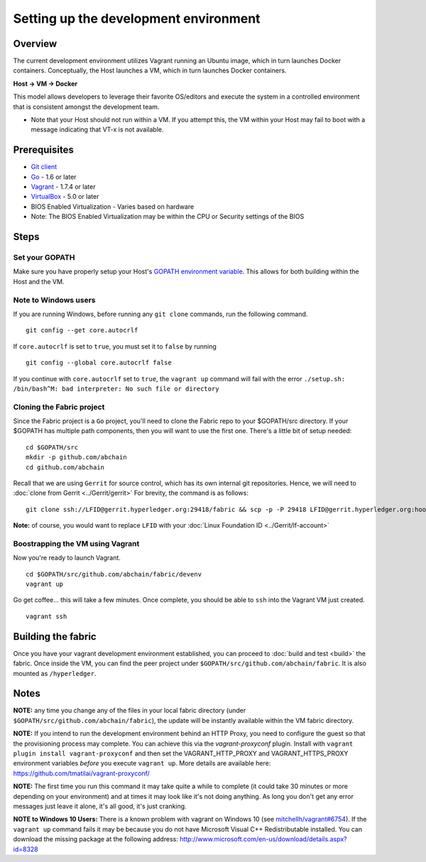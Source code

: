 Setting up the development environment
--------------------------------------

Overview
~~~~~~~~

The current development environment utilizes Vagrant running an Ubuntu
image, which in turn launches Docker containers. Conceptually, the Host
launches a VM, which in turn launches Docker containers.

**Host -> VM -> Docker**

This model allows developers to leverage their favorite OS/editors and
execute the system in a controlled environment that is consistent
amongst the development team.

-  Note that your Host should not run within a VM. If you attempt this,
   the VM within your Host may fail to boot with a message indicating
   that VT-x is not available.

Prerequisites
~~~~~~~~~~~~~

-  `Git client <https://git-scm.com/downloads>`__
-  `Go <https://golang.org/>`__ - 1.6 or later
-  `Vagrant <https://www.vagrantup.com/>`__ - 1.7.4 or later
-  `VirtualBox <https://www.virtualbox.org/>`__ - 5.0 or later
-  BIOS Enabled Virtualization - Varies based on hardware

-  Note: The BIOS Enabled Virtualization may be within the CPU or
   Security settings of the BIOS

Steps
~~~~~

Set your GOPATH
^^^^^^^^^^^^^^^

Make sure you have properly setup your Host's `GOPATH environment
variable <https://github.com/golang/go/wiki/GOPATH>`__. This allows for
both building within the Host and the VM.

Note to Windows users
^^^^^^^^^^^^^^^^^^^^^

If you are running Windows, before running any ``git clone`` commands,
run the following command.

::

    git config --get core.autocrlf

If ``core.autocrlf`` is set to ``true``, you must set it to ``false`` by
running

::

    git config --global core.autocrlf false

If you continue with ``core.autocrlf`` set to ``true``, the
``vagrant up`` command will fail with the error
``./setup.sh: /bin/bash^M: bad interpreter: No such file or directory``

Cloning the Fabric project
^^^^^^^^^^^^^^^^^^^^^^^^^^

Since the Fabric project is a ``Go`` project, you'll need to clone the
Fabric repo to your $GOPATH/src directory. If your $GOPATH has multiple
path components, then you will want to use the first one. There's a
little bit of setup needed:

::

    cd $GOPATH/src
    mkdir -p github.com/abchain
    cd github.com/abchain

Recall that we are using ``Gerrit`` for source control, which has its
own internal git repositories. Hence, we will need to :doc:`clone from
Gerrit <../Gerrit/gerrit>`
For brevity, the command is as follows:

::

    git clone ssh://LFID@gerrit.hyperledger.org:29418/fabric && scp -p -P 29418 LFID@gerrit.hyperledger.org:hooks/commit-msg fabric/.git/hooks/

**Note:** of course, you would want to replace ``LFID`` with your :doc:`Linux
Foundation ID <../Gerrit/lf-account>`

Boostrapping the VM using Vagrant
^^^^^^^^^^^^^^^^^^^^^^^^^^^^^^^^^

Now you're ready to launch Vagrant.

::

    cd $GOPATH/src/github.com/abchain/fabric/devenv
    vagrant up

Go get coffee... this will take a few minutes. Once complete, you should
be able to ``ssh`` into the Vagrant VM just created.

::

    vagrant ssh

Building the fabric
~~~~~~~~~~~~~~~~~~~

Once you have your vagrant development environment established, you can
proceed to :doc:`build and test <build>` the fabric. Once inside the VM,
you can find the peer project under
``$GOPATH/src/github.com/abchain/fabric``. It is also mounted as
``/hyperledger``.

Notes
~~~~~

**NOTE:** any time you change any of the files in your local fabric
directory (under ``$GOPATH/src/github.com/abchain/fabric``), the
update will be instantly available within the VM fabric directory.

**NOTE:** If you intend to run the development environment behind an
HTTP Proxy, you need to configure the guest so that the provisioning
process may complete. You can achieve this via the *vagrant-proxyconf*
plugin. Install with ``vagrant plugin install vagrant-proxyconf`` and
then set the VAGRANT\_HTTP\_PROXY and VAGRANT\_HTTPS\_PROXY environment
variables *before* you execute ``vagrant up``. More details are
available here: https://github.com/tmatilai/vagrant-proxyconf/

**NOTE:** The first time you run this command it may take quite a while
to complete (it could take 30 minutes or more depending on your
environment) and at times it may look like it's not doing anything. As
long you don't get any error messages just leave it alone, it's all
good, it's just cranking.

**NOTE to Windows 10 Users:** There is a known problem with vagrant on
Windows 10 (see
`mitchellh/vagrant#6754 <https://github.com/mitchellh/vagrant/issues/6754>`__).
If the ``vagrant up`` command fails it may be because you do not have
Microsoft Visual C++ Redistributable installed. You can download the
missing package at the following address:
http://www.microsoft.com/en-us/download/details.aspx?id=8328
